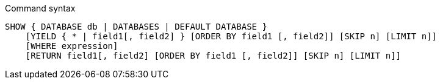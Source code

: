 .Command syntax
[source, cypher]
-----
SHOW { DATABASE db | DATABASES | DEFAULT DATABASE }
    [YIELD { * | field1[, field2] } [ORDER BY field1 [, field2]] [SKIP n] [LIMIT n]]
    [WHERE expression]
    [RETURN field1[, field2] [ORDER BY field1 [, field2]] [SKIP n] [LIMIT n]]
-----
